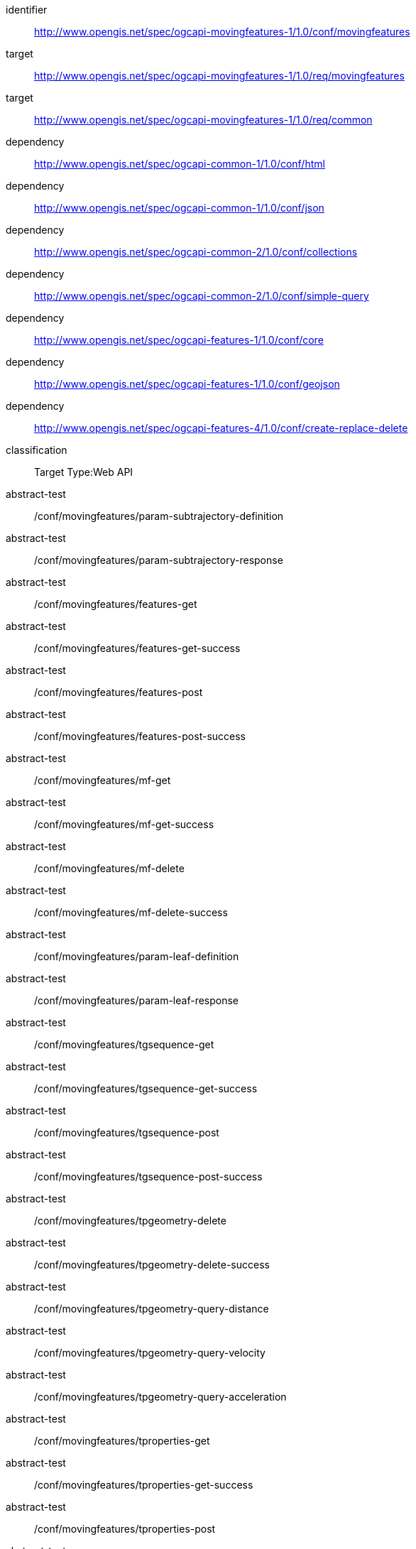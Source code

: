 [[conf_movingfeature]]
////
[cols="1,4",width="90%",options="header"]
|===
2+|*Conformance Class*
2+|http://www.opengis.net/spec/ogcapi-movingfeatures-1/1.0/conf/movingfeatures
|Target type        |Web API
|Requirements Class |http://www.opengis.net/spec/ogcapi-movingfeatures-1/1.0/req/movingfeatures
|Dependency         |http://www.opengis.net/spec/ogcapi-common-1/1.0/conf/html
|Dependency         |http://www.opengis.net/spec/ogcapi-common-1/1.0/conf/json
|Dependency         |http://www.opengis.net/spec/ogcapi-common-2/1.0/conf/collections
|Dependency         |http://www.opengis.net/spec/ogcapi-common-2/1.0/conf/simple-query
|Dependency         |http://www.opengis.net/spec/ogcapi-features-1/1.0/conf/core
|Dependency         |http://www.opengis.net/spec/ogcapi-features-1/1.0/conf/geojson
|Dependency         |http://www.opengis.net/spec/ogcapi-features-4/1.0/conf/create-replace-delete
|===
////

[conformance_class]
====
[%metadata]
identifier:: http://www.opengis.net/spec/ogcapi-movingfeatures-1/1.0/conf/movingfeatures
target:: http://www.opengis.net/spec/ogcapi-movingfeatures-1/1.0/req/movingfeatures
target:: http://www.opengis.net/spec/ogcapi-movingfeatures-1/1.0/req/common
dependency:: http://www.opengis.net/spec/ogcapi-common-1/1.0/conf/html
dependency:: http://www.opengis.net/spec/ogcapi-common-1/1.0/conf/json
dependency:: http://www.opengis.net/spec/ogcapi-common-2/1.0/conf/collections
dependency:: http://www.opengis.net/spec/ogcapi-common-2/1.0/conf/simple-query
dependency:: http://www.opengis.net/spec/ogcapi-features-1/1.0/conf/core
dependency:: http://www.opengis.net/spec/ogcapi-features-1/1.0/conf/geojson
dependency:: http://www.opengis.net/spec/ogcapi-features-4/1.0/conf/create-replace-delete
classification:: Target Type:Web API
abstract-test:: /conf/movingfeatures/param-subtrajectory-definition
abstract-test:: /conf/movingfeatures/param-subtrajectory-response
abstract-test:: /conf/movingfeatures/features-get
abstract-test:: /conf/movingfeatures/features-get-success
abstract-test:: /conf/movingfeatures/features-post
abstract-test:: /conf/movingfeatures/features-post-success
abstract-test:: /conf/movingfeatures/mf-get
abstract-test:: /conf/movingfeatures/mf-get-success
abstract-test:: /conf/movingfeatures/mf-delete
abstract-test:: /conf/movingfeatures/mf-delete-success
abstract-test:: /conf/movingfeatures/param-leaf-definition
abstract-test:: /conf/movingfeatures/param-leaf-response
abstract-test:: /conf/movingfeatures/tgsequence-get
abstract-test:: /conf/movingfeatures/tgsequence-get-success
abstract-test:: /conf/movingfeatures/tgsequence-post
abstract-test:: /conf/movingfeatures/tgsequence-post-success
abstract-test:: /conf/movingfeatures/tpgeometry-delete
abstract-test:: /conf/movingfeatures/tpgeometry-delete-success
abstract-test:: /conf/movingfeatures/tpgeometry-query-distance
abstract-test:: /conf/movingfeatures/tpgeometry-query-velocity
abstract-test:: /conf/movingfeatures/tpgeometry-query-acceleration
abstract-test:: /conf/movingfeatures/tproperties-get
abstract-test:: /conf/movingfeatures/tproperties-get-success
abstract-test:: /conf/movingfeatures/tproperties-post
abstract-test:: /conf/movingfeatures/tproperties-post-success
abstract-test:: /conf/movingfeatures/tproperty-get
abstract-test:: /conf/movingfeatures/tproperty-get-success
abstract-test:: /conf/movingfeatures/tproperty-post
abstract-test:: /conf/movingfeatures/tproperty-post-success
abstract-test:: /conf/movingfeatures/tproperty-delete
abstract-test:: /conf/movingfeatures/tproperty-delete-success
====